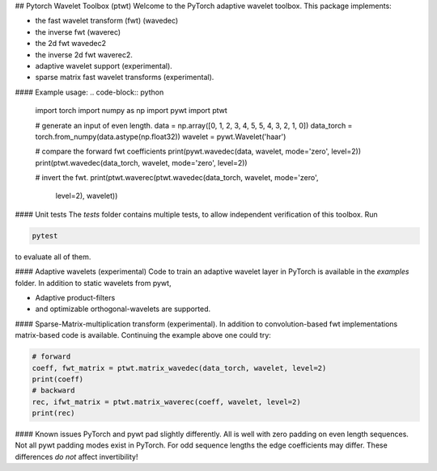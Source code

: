 ## Pytorch Wavelet Toolbox (ptwt)
Welcome to the PyTorch adaptive wavelet toolbox.
This package implements:

- the fast wavelet transform (fwt) (wavedec)

- the inverse fwt (waverec)

- the 2d fwt wavedec2

- the inverse 2d fwt waverec2.

- adaptive wavelet support (experimental).

- sparse matrix fast wavelet transforms (experimental).

#### Example usage:
.. code-block:: python

    import torch
    import numpy as np
    import pywt
    import ptwt

    # generate an input of even length.
    data = np.array([0, 1, 2, 3, 4, 5, 5, 4, 3, 2, 1, 0])
    data_torch = torch.from_numpy(data.astype(np.float32))
    wavelet = pywt.Wavelet('haar')

    # compare the forward fwt coefficients
    print(pywt.wavedec(data, wavelet, mode='zero', level=2))
    print(ptwt.wavedec(data_torch, wavelet, mode='zero', level=2))

    # invert the fwt.
    print(ptwt.waverec(ptwt.wavedec(data_torch, wavelet, mode='zero',
        level=2), wavelet))


#### Unit tests
The `tests` folder contains multiple tests, to allow independent
verification of this toolbox. Run 

.. code-block:: python

    pytest

to evaluate all of them.


#### Adaptive wavelets (experimental)
Code to train an adaptive wavelet layer in PyTorch is available in
the `examples` folder. In addition to static wavelets from pywt,

- Adaptive product-filters

- and optimizable orthogonal-wavelets are supported.

#### Sparse-Matrix-multiplication transform (experimental).
In addition to convolution-based fwt implementations 
matrix-based code is available. Continuing the example above
one could try:

.. code-block:: python

    # forward
    coeff, fwt_matrix = ptwt.matrix_wavedec(data_torch, wavelet, level=2)
    print(coeff)
    # backward 
    rec, ifwt_matrix = ptwt.matrix_waverec(coeff, wavelet, level=2)
    print(rec)



#### Known issues
PyTorch and pywt pad slightly differently. All is well with zero padding 
on even length sequences. Not all pywt padding modes exist in PyTorch.
For odd sequence lengths the edge coefficients may differ.
These differences *do not* affect invertibility!
